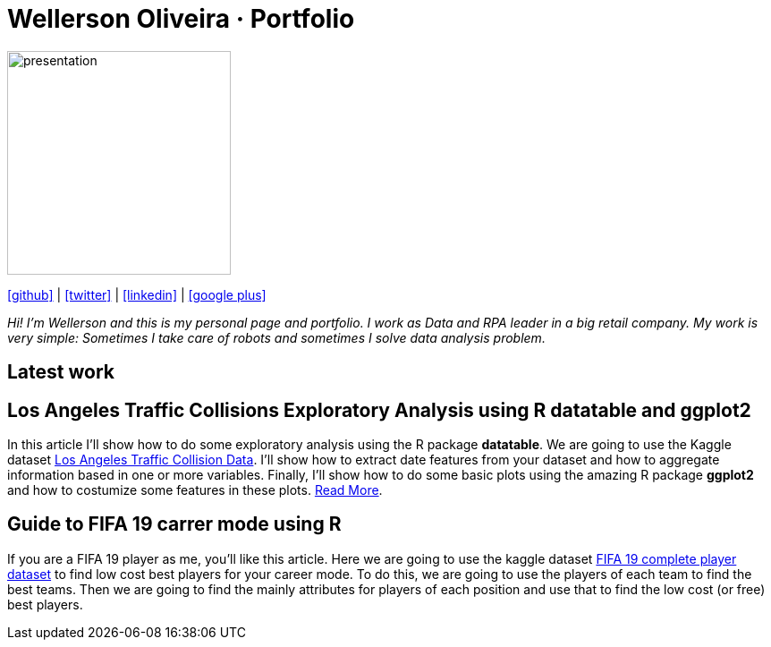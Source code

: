 :stylesheet: clean.css

:icons: font

Wellerson Oliveira · Portfolio
==============================

image::images/presentation_image.png[presentation, 250, 250, align = "center"]

[.text-center]
icon:github[size=1.5x, link="https://github.com/wellerson-oliveira", align = "center"] | icon:twitter[link="https://twitter.com/_WellersonVO", align = "center"] | icon:linkedin[link="https://www.linkedin.com/in/wellerson-oliveira-aa121410a/", align = "center"] | icon:google-plus[link="https://plus.google.com/u/0/115562689876020120903", align = "center"]

[.text-center]
_Hi! I'm Wellerson and this is my personal page and portfolio. I work as Data and RPA leader in a big retail company. My work is very simple: Sometimes I take care of robots and sometimes I solve data analysis problem._

[.text-center]
== Latest work

[.text-left]
== Los Angeles Traffic Collisions Exploratory Analysis using R datatable and ggplot2 

In this article I'll show how to do some exploratory analysis using the R package **datatable**. We are going to use the Kaggle dataset link:https://www.kaggle.com/cityofLA/los-angeles-traffic-collision-data[Los Angeles Traffic Collision Data]. I'll show how to extract date features from your dataset and how to aggregate information based in one or more variables. Finally, I'll show how to do some basic plots using the amazing R package **ggplot2** and how to costumize some features in these plots. link:/Projetos/LA_traffic_collision/index.html[Read More].

[.text-left]
== Guide to FIFA 19 carrer mode using R

If you are a FIFA 19 player as me, you'll like this article. Here we are going to use the kaggle dataset link:https://www.kaggle.com/karangadiya/fifa19[FIFA 19 complete player dataset] to find low cost best players for your career mode. To do this, we are going to use the players of each team to find the best teams. Then we are going to find the mainly attributes for players of each position and use that to find the low cost (or free) best players.

